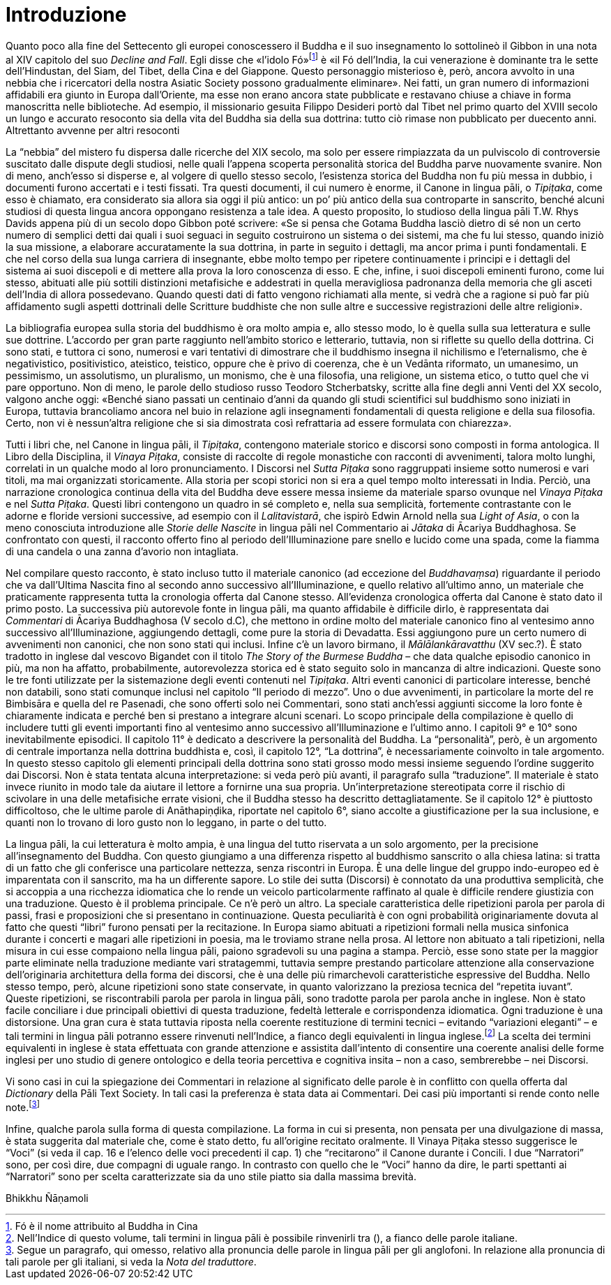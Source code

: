 = Introduzione

Quanto poco alla fine del Settecento gli europei conoscessero il Buddha
e il suo insegnamento lo sottolineò il Gibbon in una nota al XIV
capitolo del suo _Decline and Fall_. Egli disse che «l’idolo
Fó»footnote:[Fó è il nome attribuito al Buddha in Cina]
è «il Fó dell’India, la cui venerazione è dominante
tra le sette dell’Hindustan, del Siam, del Tibet, della Cina e del
Giappone. Questo personaggio misterioso è, però, ancora avvolto in una
nebbia che i ricercatori della nostra Asiatic Society possono
gradualmente eliminare». Nei fatti, un gran numero di informazioni
affidabili era giunto in Europa dall’Oriente, ma esse non erano ancora
state pubblicate e restavano chiuse a chiave in forma manoscritta nelle
biblioteche. Ad esempio, il missionario gesuita Filippo Desideri portò
dal Tibet nel primo quarto del XVIII secolo un lungo e accurato
resoconto sia della vita del Buddha sia della sua dottrina: tutto ciò
rimase non pubblicato per duecento anni. Altrettanto avvenne per altri
resoconti

La “nebbia” del mistero fu dispersa dalle ricerche del XIX secolo, ma
solo per essere rimpiazzata da un pulviscolo di controversie suscitato
dalle dispute degli studiosi, nelle quali l’appena scoperta personalità
storica del Buddha parve nuovamente svanire. Non di meno, anch’esso si
disperse e, al volgere di quello stesso secolo, l’esistenza storica del
Buddha non fu più messa in dubbio, i documenti furono accertati e i
testi fissati. Tra questi documenti, il cui numero è enorme, il Canone
in lingua pāli, o _Tipiṭaka_, come esso è chiamato, era considerato sia
allora sia oggi il più antico: un po’ più antico della sua controparte
in sanscrito, benché alcuni studiosi di questa lingua ancora oppongano
resistenza a tale idea. A questo proposito, lo studioso della lingua
pāli T.W. Rhys Davids appena più di un secolo dopo Gibbon poté scrivere:
«Se si pensa che Gotama Buddha lasciò dietro di sé non un certo numero
di semplici detti dai quali i suoi seguaci in seguito costruirono un
sistema o dei sistemi, ma che fu lui stesso, quando iniziò la sua
missione, a elaborare accuratamente la sua dottrina, in parte in seguito
i dettagli, ma ancor prima i punti fondamentali. E che nel corso della
sua lunga carriera di insegnante, ebbe molto tempo per ripetere
continuamente i principi e i dettagli del sistema ai suoi discepoli e di
mettere alla prova la loro conoscenza di esso. E che, infine, i suoi
discepoli eminenti furono, come lui stesso, abituati alle più sottili
distinzioni metafisiche e addestrati in quella meravigliosa padronanza
della memoria che gli asceti dell’India di allora possedevano. Quando
questi dati di fatto vengono richiamati alla mente, si vedrà che a
ragione si può far più affidamento sugli aspetti dottrinali delle
Scritture buddhiste che non sulle altre e successive registrazioni delle
altre religioni».

La bibliografia europea sulla storia del buddhismo è ora molto ampia e,
allo stesso modo, lo è quella sulla sua letteratura e sulle sue
dottrine. L’accordo per gran parte raggiunto nell’ambito storico e
letterario, tuttavia, non si riflette su quello della dottrina. Ci sono
stati, e tuttora ci sono, numerosi e vari tentativi di dimostrare che il
buddhismo insegna il nichilismo e l’eternalismo, che è negativistico,
positivistico, ateistico, teistico, oppure che è privo di coerenza, che
è un Vedānta riformato, un umanesimo, un pessimismo, un assolutismo, un
pluralismo, un monismo, che è una filosofia, una religione, un sistema
etico, o tutto quel che vi pare opportuno. Non di meno, le parole dello
studioso russo Teodoro Stcherbatsky, scritte alla fine degli anni Venti
del XX secolo, valgono anche oggi: «Benché siano passati un centinaio
d’anni da quando gli studi scientifici sul buddhismo sono iniziati in
Europa, tuttavia brancoliamo ancora nel buio in relazione agli
insegnamenti fondamentali di questa religione e della sua filosofia.
Certo, non vi è nessun'altra religione che si sia dimostrata così
refrattaria ad essere formulata con chiarezza».

Tutti i libri che, nel Canone in lingua pāli, il _Tipiṭaka_, contengono
materiale storico e discorsi sono composti in forma antologica. Il Libro
della Disciplina, il _Vinaya Piṭaka_, consiste di raccolte di regole
monastiche con racconti di avvenimenti, talora molto lunghi, correlati
in un qualche modo al loro pronunciamento. I Discorsi nel _Sutta Piṭaka_
sono raggruppati insieme sotto numerosi e vari titoli, ma mai
organizzati storicamente. Alla storia per scopi storici non si era a
quel tempo molto interessati in India. Perciò, una narrazione
cronologica continua della vita del Buddha deve essere messa insieme da
materiale sparso ovunque nel _Vinaya Piṭaka_ e nel _Sutta Piṭaka_.
Questi libri contengono un quadro in sé completo e, nella sua
semplicità, fortemente contrastante con le adorne e floride versioni
successive, ad esempio con il _Lalitavistarā_, che ispirò Edwin Arnold
nella sua _Light of Asia_, o con la meno conosciuta introduzione alle
_Storie delle Nascite_ in lingua pāli nel Commentario ai _Jātaka_ di
Ācariya Buddhaghosa. Se confrontato con questi, il racconto offerto fino
al periodo dell’Illuminazione pare snello e lucido come una spada, come
la fiamma di una candela o una zanna d’avorio non intagliata.

Nel compilare questo racconto, è stato incluso tutto il materiale
canonico (ad eccezione del _Buddhavaṃsa_) riguardante il periodo che va
dall’Ultima Nascita fino al secondo anno successivo all’Illuminazione, e
quello relativo all’ultimo anno, un materiale che praticamente
rappresenta tutta la cronologia offerta dal Canone stesso. All’evidenza
cronologica offerta dal Canone è stato dato il primo posto. La
successiva più autorevole fonte in lingua pāli, ma quanto affidabile è
difficile dirlo, è rappresentata dai _Commentari_ di Ācariya Buddhaghosa
(V secolo d.C), che mettono in ordine molto del materiale canonico fino
al ventesimo anno successivo all’Illuminazione, aggiungendo dettagli,
come pure la storia di Devadatta. Essi aggiungono pure un certo numero
di avvenimenti non canonici, che non sono stati qui inclusi. Infine c’è
un lavoro birmano, il _Mālālankāravatthu_ (XV sec.?). È stato tradotto
in inglese dal vescovo Bigandet con il titolo _The Story of the Burmese
Buddha_ – che data qualche episodio canonico in più, ma non ha affatto,
probabilmente, autorevolezza storica ed è stato seguito solo in mancanza
di altre indicazioni. Queste sono le tre fonti utilizzate per la
sistemazione degli eventi contenuti nel _Tipiṭaka_. Altri eventi
canonici di particolare interesse, benché non databili, sono stati
comunque inclusi nel capitolo “Il periodo di mezzo”. Uno o due
avvenimenti, in particolare la morte del re Bimbisāra e quella del re
Pasenadi, che sono offerti solo nei Commentari, sono stati anch’essi
aggiunti siccome la loro fonte è chiaramente indicata e perché ben si
prestano a integrare alcuni scenari. Lo scopo principale della
compilazione è quello di includere tutti gli eventi importanti fino al
ventesimo anno successivo all’Illuminazione e l’ultimo anno. I capitoli
9° e 10° sono inevitabilmente episodici. Il capitolo 11° è dedicato a
descrivere la personalità del Buddha. La “personalità”, però, è un
argomento di centrale importanza nella dottrina buddhista e, così, il
capitolo 12°, “La dottrina”, è necessariamente coinvolto in tale
argomento. In questo stesso capitolo gli elementi principali della
dottrina sono stati grosso modo messi insieme seguendo l’ordine
suggerito dai Discorsi. Non è stata tentata alcuna interpretazione: si
veda però più avanti, il paragrafo sulla “traduzione”. Il materiale è
stato invece riunito in modo tale da aiutare il lettore a fornirne una
sua propria. Un’interpretazione stereotipata corre il rischio di
scivolare in una delle metafisiche errate visioni, che il Buddha stesso
ha descritto dettagliatamente. Se il capitolo 12° è piuttosto
difficoltoso, che le ultime parole di Anāthapiṇḍika, riportate nel
capitolo 6°, siano accolte a giustificazione per la sua inclusione, e
quanti non lo trovano di loro gusto non lo leggano, in parte o del
tutto.

La lingua pāli, la cui letteratura è molto ampia, è una lingua del tutto
riservata a un solo argomento, per la precisione all’insegnamento del
Buddha. Con questo giungiamo a una differenza rispetto al buddhismo
sanscrito o alla chiesa latina: si tratta di un fatto che gli conferisce
una particolare nettezza, senza riscontri in Europa. È una delle lingue
del gruppo indo-europeo ed è imparentata con il sanscrito, ma ha un
differente sapore. Lo stile dei sutta (Discorsi) è connotato da una
produttiva semplicità, che si accoppia a una ricchezza idiomatica che lo
rende un veicolo particolarmente raffinato al quale è difficile rendere
giustizia con una traduzione. Questo è il problema principale. Ce n’è
però un altro. La speciale caratteristica delle ripetizioni parola per
parola di passi, frasi e proposizioni che si presentano in
continuazione. Questa peculiarità è con ogni probabilità originariamente
dovuta al fatto che questi “libri” furono pensati per la recitazione. In
Europa siamo abituati a ripetizioni formali nella musica sinfonica
durante i concerti e magari alle ripetizioni in poesia, ma le troviamo
strane nella prosa. Al lettore non abituato a tali ripetizioni, nella
misura in cui esse compaiono nella lingua pāli, paiono sgradevoli su una
pagina a stampa. Perciò, esse sono state per la maggior parte eliminate
nella traduzione mediante vari stratagemmi, tuttavia sempre prestando
particolare attenzione alla conservazione dell’originaria architettura
della forma dei discorsi, che è una delle più rimarchevoli
caratteristiche espressive del Buddha. Nello stesso tempo, però, alcune
ripetizioni sono state conservate, in quanto valorizzano la preziosa
tecnica del “repetita iuvant”. Queste ripetizioni, se riscontrabili
parola per parola in lingua pāli, sono tradotte parola per parola anche
in inglese. Non è stato facile conciliare i due principali obiettivi di
questa traduzione, fedeltà letterale e corrispondenza idiomatica. Ogni
traduzione è una distorsione. Una gran cura è stata tuttavia riposta
nella coerente restituzione di termini tecnici – evitando “variazioni
eleganti” – e tali termini in lingua pāli potranno essere rinvenuti
nell’Indice, a fianco degli equivalenti in lingua
inglese.footnote:[Nell’Indice di questo volume, tali termini in lingua
pāli è possibile rinvenirli tra (), a fianco delle parole italiane.]
La scelta dei termini equivalenti in inglese
è stata effettuata con grande attenzione e assistita dall’intento di
consentire una coerente analisi delle forme inglesi per uno studio di
genere ontologico e della teoria percettiva e cognitiva insita – non a
caso, sembrerebbe – nei Discorsi.

Vi sono casi in cui la spiegazione dei Commentari in relazione al
significato delle parole è in conflitto con quella offerta dal
_Dictionary_ della Pāli Text Society. In tali casi la preferenza è stata
data ai Commentari. Dei casi più importanti si rende conto nelle
note.footnote:[Segue un paragrafo, qui omesso, relativo alla pronuncia
delle parole in lingua pāli per gli anglofoni. In relazione alla pronuncia
di tali parole per gli italiani, si veda la _Nota del traduttore_.]

Infine, qualche parola sulla forma di questa compilazione. La forma in
cui si presenta, non pensata per una divulgazione di massa, è stata
suggerita dal materiale che, come è stato detto, fu all’origine recitato
oralmente. Il Vinaya Piṭaka stesso suggerisce le “Voci” (si veda il cap.
16 e l’elenco delle voci precedenti il cap. 1) che “recitarono” il
Canone durante i Concili. I due “Narratori” sono, per così dire, due
compagni di uguale rango. In contrasto con quello che le “Voci” hanno da
dire, le parti spettanti ai “Narratori” sono per scelta caratterizzate
sia da uno stile piatto sia dalla massima brevità.

Bhikkhu Ñāṇamoli
